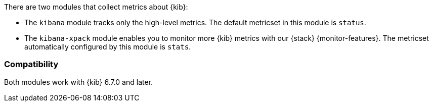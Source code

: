 There are two modules that collect metrics about {kib}:

* The `kibana` module tracks only the high-level metrics. The default metricset in
this module is `status`.
* The `kibana-xpack` module enables you to monitor more {kib} metrics with our
{stack} {monitor-features}. The metricset automatically configured by this module is
`stats`.

[float]
=== Compatibility

Both modules work with {kib} 6.7.0 and later.
